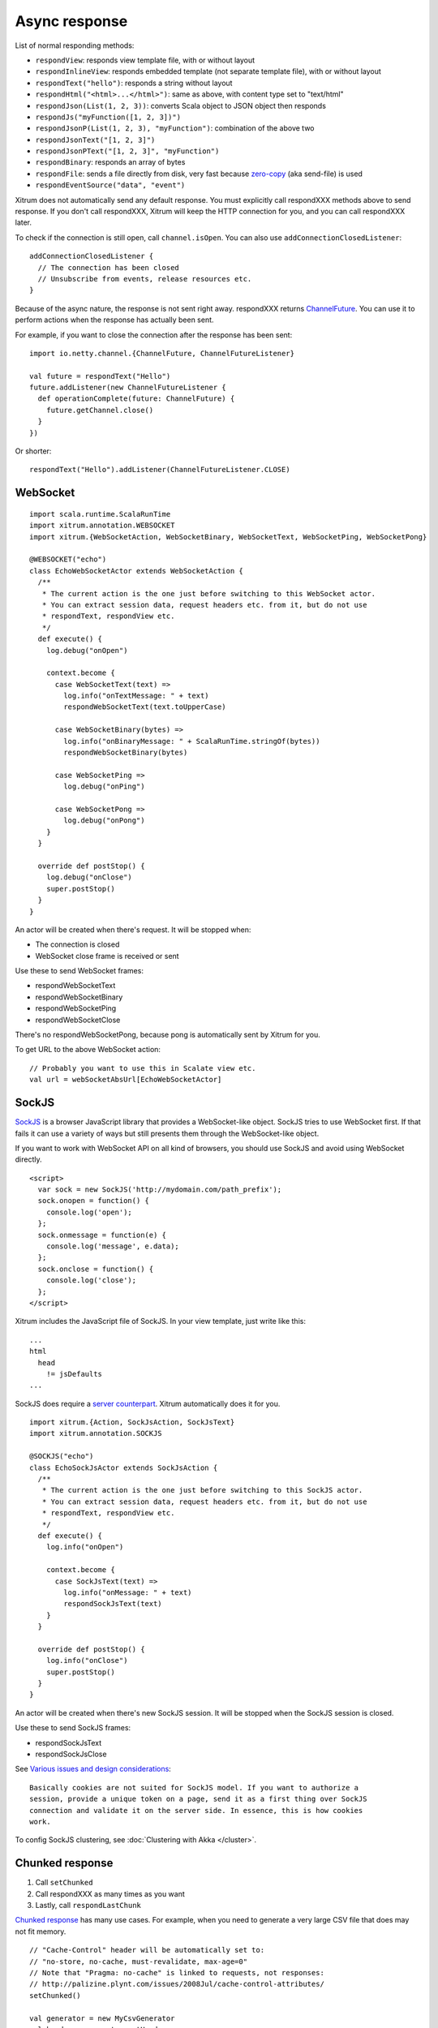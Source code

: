Async response
==============

List of normal responding methods:

* ``respondView``: responds view template file, with or without layout
* ``respondInlineView``: responds embedded template (not separate template file), with or without layout
* ``respondText("hello")``: responds a string without layout
* ``respondHtml("<html>...</html>")``: same as above, with content type set to "text/html"
* ``respondJson(List(1, 2, 3))``: converts Scala object to JSON object then responds
* ``respondJs("myFunction([1, 2, 3])")``
* ``respondJsonP(List(1, 2, 3), "myFunction")``: combination of the above two
* ``respondJsonText("[1, 2, 3]")``
* ``respondJsonPText("[1, 2, 3]", "myFunction")``
* ``respondBinary``: responds an array of bytes
* ``respondFile``: sends a file directly from disk, very fast
  because `zero-copy <http://www.ibm.com/developerworks/library/j-zerocopy/>`_
  (aka send-file) is used
* ``respondEventSource("data", "event")``

Xitrum does not automatically send any default response.
You must explicitly call respondXXX methods above to send response.
If you don't call respondXXX, Xitrum will keep the HTTP connection for you,
and you can call respondXXX later.

To check if the connection is still open, call ``channel.isOpen``.
You can also use ``addConnectionClosedListener``:

::

  addConnectionClosedListener {
    // The connection has been closed
    // Unsubscribe from events, release resources etc.
  }

Because of the async nature, the response is not sent right away.
respondXXX returns
`ChannelFuture <http://netty.io/4.0/api/io/netty/channel/ChannelFuture.html>`_.
You can use it to perform actions when the response has actually been sent.

For example, if you want to close the connection after the response has been sent:

::

  import io.netty.channel.{ChannelFuture, ChannelFutureListener}

  val future = respondText("Hello")
  future.addListener(new ChannelFutureListener {
    def operationComplete(future: ChannelFuture) {
      future.getChannel.close()
    }
  })

Or shorter:

::

  respondText("Hello").addListener(ChannelFutureListener.CLOSE)

WebSocket
---------

::

  import scala.runtime.ScalaRunTime
  import xitrum.annotation.WEBSOCKET
  import xitrum.{WebSocketAction, WebSocketBinary, WebSocketText, WebSocketPing, WebSocketPong}

  @WEBSOCKET("echo")
  class EchoWebSocketActor extends WebSocketAction {
    /**
     * The current action is the one just before switching to this WebSocket actor.
     * You can extract session data, request headers etc. from it, but do not use
     * respondText, respondView etc.
     */
    def execute() {
      log.debug("onOpen")

      context.become {
        case WebSocketText(text) =>
          log.info("onTextMessage: " + text)
          respondWebSocketText(text.toUpperCase)

        case WebSocketBinary(bytes) =>
          log.info("onBinaryMessage: " + ScalaRunTime.stringOf(bytes))
          respondWebSocketBinary(bytes)

        case WebSocketPing =>
          log.debug("onPing")

        case WebSocketPong =>
          log.debug("onPong")
      }
    }

    override def postStop() {
      log.debug("onClose")
      super.postStop()
    }
  }

An actor will be created when there's request. It will be stopped when:

* The connection is closed
* WebSocket close frame is received or sent

Use these to send WebSocket frames:

* respondWebSocketText
* respondWebSocketBinary
* respondWebSocketPing
* respondWebSocketClose

There's no respondWebSocketPong, because pong is automatically sent by Xitrum for you.

To get URL to the above WebSocket action:

::

  // Probably you want to use this in Scalate view etc.
  val url = webSocketAbsUrl[EchoWebSocketActor]

SockJS
------

`SockJS <https://github.com/sockjs/sockjs-client>`_ is a browser JavaScript
library that provides a WebSocket-like object.
SockJS tries to use WebSocket first. If that fails it can use a variety
of ways but still presents them through the WebSocket-like object.

If you want to work with WebSocket API on all kind of browsers, you should use
SockJS and avoid using WebSocket directly.

::

  <script>
    var sock = new SockJS('http://mydomain.com/path_prefix');
    sock.onopen = function() {
      console.log('open');
    };
    sock.onmessage = function(e) {
      console.log('message', e.data);
    };
    sock.onclose = function() {
      console.log('close');
    };
  </script>

Xitrum includes the JavaScript file of SockJS.
In your view template, just write like this:

::

  ...
  html
    head
      != jsDefaults
  ...

SockJS does require a `server counterpart <https://github.com/sockjs/sockjs-protocol>`_.
Xitrum automatically does it for you.

::

  import xitrum.{Action, SockJsAction, SockJsText}
  import xitrum.annotation.SOCKJS

  @SOCKJS("echo")
  class EchoSockJsActor extends SockJsAction {
    /**
     * The current action is the one just before switching to this SockJS actor.
     * You can extract session data, request headers etc. from it, but do not use
     * respondText, respondView etc.
     */
    def execute() {
      log.info("onOpen")

      context.become {
        case SockJsText(text) =>
          log.info("onMessage: " + text)
          respondSockJsText(text)
      }
    }

    override def postStop() {
      log.info("onClose")
      super.postStop()
    }
  }

An actor will be created when there's new SockJS session. It will be stopped when
the SockJS session is closed.

Use these to send SockJS frames:

* respondSockJsText
* respondSockJsClose

See `Various issues and design considerations <https://github.com/sockjs/sockjs-node#various-issues-and-design-considerations>`_:

::

  Basically cookies are not suited for SockJS model. If you want to authorize a
  session, provide a unique token on a page, send it as a first thing over SockJS
  connection and validate it on the server side. In essence, this is how cookies
  work.

To config SockJS clustering, see :doc:`Clustering with Akka </cluster>`.

Chunked response
----------------

1. Call ``setChunked``
2. Call respondXXX as many times as you want
3. Lastly, call ``respondLastChunk``

`Chunked response <http://en.wikipedia.org/wiki/Chunked_transfer_encoding>`_
has many use cases. For example, when you need to generate a very large CSV
file that does may not fit memory.

::

  // "Cache-Control" header will be automatically set to:
  // "no-store, no-cache, must-revalidate, max-age=0"
  // Note that "Pragma: no-cache" is linked to requests, not responses:
  // http://palizine.plynt.com/issues/2008Jul/cache-control-attributes/
  setChunked()

  val generator = new MyCsvGenerator
  val header = generator.getHeader
  respondText(header, "text/csv")

  while (generator.hasNextLine) {
    val line = generator.nextLine
    respondText(line)
  }

  respondLastChunk()

Notes:

* Headers are only sent on the first respondXXX call.
* :doc:`Page and action cache </cache>` cannot be used with chunked response.

Using chunked response together with ActorAction, you can easily implement
`Facebook BigPipe <http://www.cubrid.org/blog/dev-platform/faster-web-page-loading-with-facebook-bigpipe/>`_.

Forever iframe
~~~~~~~~~~~~~~

Chunked response `can be used <http://www.shanison.com/2010/05/10/stop-the-browser-%E2%80%9Cthrobber-of-doom%E2%80%9D-while-loading-comet-forever-iframe/>`_
for `Comet <http://en.wikipedia.org/wiki/Comet_(programming)/>`_.

The page that embeds the iframe:

::

  ...
  <script>
    var functionForForeverIframeSnippetsToCall = function() {...}
  </script>
  ...
  <iframe width="1" height="1" src="path/to/forever/iframe"></iframe>
  ...

The action that responds <script> snippets forever:

::

  setChunked()

  // Need something like "123" for Firefox to work
  respondText("<html><body>123", "text/html")

  // Most clients (even curl!) do not execute <script> snippets right away,
  // we need to send about 2KB dummy data to bypass this problem
  for (i <- 1 to 100) respondText("<script></script>\n")

Later, whenever you want to pass data to the browser, just send a snippet:

::

  if (channel.isOpen)
    respondText("<script>parent.functionForForeverIframeSnippetsToCall()</script>\n")
  else
    // The connection has been closed, unsubscribe from events etc.
    // You can also use ``addConnectionClosedListener``.

Event Source
~~~~~~~~~~~~

See http://dev.w3.org/html5/eventsource/

Event Source response is a special kind of chunked response.
Data must be UTF-8.

To respond event source, call ``respondEventSource`` as many time as you want.

::

  respondEventSource("data1", "event1")  // Event name is "event1"
  respondEventSource("data2")            // Event name is set to "message" by default

